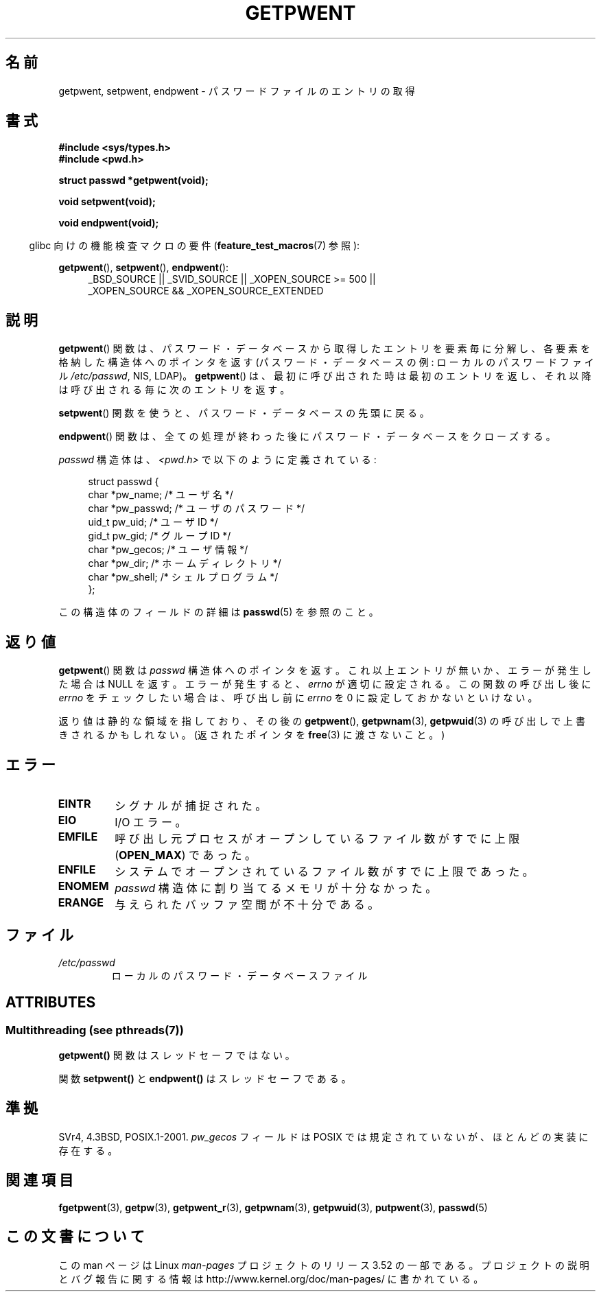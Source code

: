 .\" Copyright 1993 David Metcalfe (david@prism.demon.co.uk)
.\"
.\" %%%LICENSE_START(VERBATIM)
.\" Permission is granted to make and distribute verbatim copies of this
.\" manual provided the copyright notice and this permission notice are
.\" preserved on all copies.
.\"
.\" Permission is granted to copy and distribute modified versions of this
.\" manual under the conditions for verbatim copying, provided that the
.\" entire resulting derived work is distributed under the terms of a
.\" permission notice identical to this one.
.\"
.\" Since the Linux kernel and libraries are constantly changing, this
.\" manual page may be incorrect or out-of-date.  The author(s) assume no
.\" responsibility for errors or omissions, or for damages resulting from
.\" the use of the information contained herein.  The author(s) may not
.\" have taken the same level of care in the production of this manual,
.\" which is licensed free of charge, as they might when working
.\" professionally.
.\"
.\" Formatted or processed versions of this manual, if unaccompanied by
.\" the source, must acknowledge the copyright and authors of this work.
.\" %%%LICENSE_END
.\"
.\" References consulted:
.\"     Linux libc source code
.\"     Lewine's _POSIX Programmer's Guide_ (O'Reilly & Associates, 1991)
.\"     386BSD man pages
.\"
.\" Modified Sat Jul 24 19:22:14 1993 by Rik Faith (faith@cs.unc.edu)
.\" Modified Mon May 27 21:37:47 1996 by Martin Schulze (joey@linux.de)
.\"
.\"*******************************************************************
.\"
.\" This file was generated with po4a. Translate the source file.
.\"
.\"*******************************************************************
.TH GETPWENT 3 2013\-06\-21 GNU "Linux Programmer's Manual"
.SH 名前
getpwent, setpwent, endpwent \- パスワードファイルのエントリの取得
.SH 書式
.nf
\fB#include <sys/types.h>\fP
\fB#include <pwd.h>\fP
.sp
\fBstruct passwd *getpwent(void);\fP
.sp
\fBvoid setpwent(void);\fP
.sp
\fBvoid endpwent(void);\fP
.fi
.sp
.in -4n
glibc 向けの機能検査マクロの要件 (\fBfeature_test_macros\fP(7)  参照):
.in
.sp
.ad l
\fBgetpwent\fP(), \fBsetpwent\fP(), \fBendpwent\fP():
.RS 4
_BSD_SOURCE || _SVID_SOURCE || _XOPEN_SOURCE\ >=\ 500 || _XOPEN_SOURCE\ &&\ _XOPEN_SOURCE_EXTENDED
.RE
.ad b
.SH 説明
\fBgetpwent\fP()  関数は、パスワード・データベースから取得したエントリを 要素毎に分解し、各要素を格納した構造体へのポインタを返す
(パスワード・データベースの例: ローカルのパスワードファイル \fI/etc/passwd\fP, NIS, LDAP)。 \fBgetpwent\fP()
は、最初に呼び出された時は最初のエントリを返し、それ以降は 呼び出される毎に次のエントリを返す。
.PP
\fBsetpwent\fP()  関数を使うと、パスワード・データベースの先頭に戻る。
.PP
\fBendpwent\fP()  関数は、全ての処理が終わった後にパスワード・ データベースをクローズする。
.PP
\fIpasswd\fP 構造体は、\fI<pwd.h>\fP で以下のように定義されている:
.sp
.in +4n
.nf
struct passwd {
    char   *pw_name;       /* ユーザ名 */
    char   *pw_passwd;     /* ユーザのパスワード */
    uid_t   pw_uid;        /* ユーザ ID */
    gid_t   pw_gid;        /* グループ ID */
    char   *pw_gecos;      /* ユーザ情報 */
    char   *pw_dir;        /* ホームディレクトリ */
    char   *pw_shell;      /* シェルプログラム */
};
.fi
.in
.PP
この構造体のフィールドの詳細は \fBpasswd\fP(5)  を参照のこと。
.SH 返り値
\fBgetpwent\fP()  関数は \fIpasswd\fP 構造体へのポインタを返す。 これ以上エントリが無いか、エラーが発生した場合は NULL
を返す。 エラーが発生すると、 \fIerrno\fP が適切に設定される。 この関数の呼び出し後に \fIerrno\fP をチェックしたい場合は、呼び出し前に
\fIerrno\fP を 0 に設定しておかないといけない。

返り値は静的な領域を指しており、その後の \fBgetpwent\fP(), \fBgetpwnam\fP(3), \fBgetpwuid\fP(3)
の呼び出しで上書きされるかもしれない。 (返されたポインタを \fBfree\fP(3)  に渡さないこと。)
.SH エラー
.TP 
\fBEINTR\fP
シグナルが捕捉された。
.TP 
\fBEIO\fP
I/O エラー。
.TP 
\fBEMFILE\fP
呼び出し元プロセスがオープンしているファイル数が すでに上限 (\fBOPEN_MAX\fP)  であった。
.TP 
\fBENFILE\fP
システムでオープンされているファイル数がすでに上限であった。
.TP 
\fBENOMEM\fP
.\" not in POSIX
.\" to allocate the passwd structure, or to allocate buffers
\fIpasswd\fP 構造体に割り当てるメモリが十分なかった。
.TP 
\fBERANGE\fP
与えられたバッファ空間が不十分である。
.SH ファイル
.TP 
\fI/etc/passwd\fP
ローカルのパスワード・データベースファイル
.SH ATTRIBUTES
.SS "Multithreading (see pthreads(7))"
\fBgetpwent()\fP 関数はスレッドセーフではない。
.LP
関数 \fBsetpwent()\fP と \fBendpwent()\fP はスレッドセーフである。
.SH 準拠
SVr4, 4.3BSD, POSIX.1\-2001.  \fIpw_gecos\fP フィールドは POSIX では規定されていないが、
ほとんどの実装に存在する。
.SH 関連項目
\fBfgetpwent\fP(3), \fBgetpw\fP(3), \fBgetpwent_r\fP(3), \fBgetpwnam\fP(3),
\fBgetpwuid\fP(3), \fBputpwent\fP(3), \fBpasswd\fP(5)
.SH この文書について
この man ページは Linux \fIman\-pages\fP プロジェクトのリリース 3.52 の一部
である。プロジェクトの説明とバグ報告に関する情報は
http://www.kernel.org/doc/man\-pages/ に書かれている。
